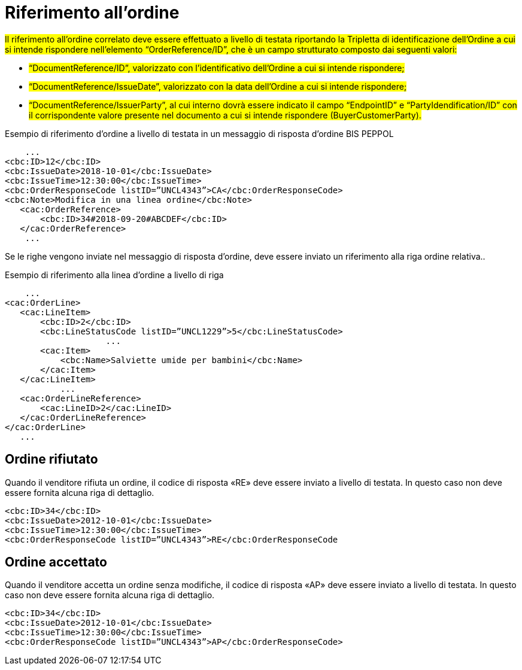 [[Riferimento-all-ordine]]
= Riferimento all’ordine

#Il riferimento all’ordine correlato deve essere effettuato a livello di testata riportando la Tripletta di identificazione dell’Ordine a cui si intende rispondere nell’elemento “OrderReference/ID”, che è un campo strutturato composto dai seguenti valori: #


* #“DocumentReference/ID”, valorizzato con l’identificativo dell’Ordine a cui si intende rispondere;#

* #“DocumentReference/IssueDate”, valorizzato con la data dell’Ordine a cui si intende rispondere;#

* #“DocumentReference/IssuerParty”, al cui interno dovrà essere indicato il campo “EndpointID” e “PartyIdendification/ID” con il corrispondente valore presente nel documento a cui si intende rispondere (BuyerCustomerParty).#


.Esempio di riferimento d’ordine a livello di testata in un messaggio di risposta d’ordine BIS PEPPOL
[source, xml, indent=0]
----
    ...
<cbc:ID>12</cbc:ID>
<cbc:IssueDate>2018-10-01</cbc:IssueDate>
<cbc:IssueTime>12:30:00</cbc:IssueTime>
<cbc:OrderResponseCode listID=”UNCL4343”>CA</cbc:OrderResponseCode>
<cbc:Note>Modifica in una linea ordine</cbc:Note>
   ​<cac:OrderReference>
       ​<cbc:ID>34#2018-09-20#ABCDEF</cbc:ID>
   ​</cac:OrderReference>
    ...
----

Se le righe vengono inviate nel messaggio di risposta d’ordine, deve essere inviato un riferimento alla riga ordine relativa..

.Esempio di riferimento alla linea d’ordine a livello di riga
[source, xml, indent=0]
----
    ​...
<cac:OrderLine>
   ​<cac:LineItem>
       ​<cbc:ID>2</cbc:ID>
       ​<cbc:LineStatusCode listID=”UNCL1229”>5</cbc:LineStatusCode>
		    ...
       ​<cac:Item>
           ​<cbc:Name>Salviette umide per bambini</cbc:Name>
       ​</cac:Item>
   ​</cac:LineItem>
           ​...
   ​<cac:OrderLineReference>
       ​<cac:LineID>2</cac:LineID>
   ​</cac:OrderLineReference>
</cac:OrderLine>
   ​...
----

:leveloffset: +1

[[Ordine-rifiutato]]
= Ordine rifiutato

Quando il venditore rifiuta un ordine, il codice di risposta «RE» deve essere inviato a livello di testata. In questo caso non deve essere fornita alcuna riga di dettaglio.


[source, xml, indent=0]
----
<cbc:ID>34</cbc:ID>
<cbc:IssueDate>2012-10-01</cbc:IssueDate>
<cbc:IssueTime>12:30:00</cbc:IssueTime>
<cbc:OrderResponseCode listID=”UNCL4343”>RE</cbc:OrderResponseCode
----

[[Ordine-accettato]]
= Ordine accettato

Quando il venditore accetta un ordine senza modifiche, il codice di risposta «AP» deve essere inviato a livello di testata. In questo caso non deve essere fornita alcuna riga di dettaglio.

[source, xml, indent=0]
----
<cbc:ID>34</cbc:ID>
<cbc:IssueDate>2012-10-01</cbc:IssueDate>
<cbc:IssueTime>12:30:00</cbc:IssueTime>
<cbc:OrderResponseCode listID=”UNCL4343”>AP</cbc:OrderResponseCode>
----

:leveloffset: -1